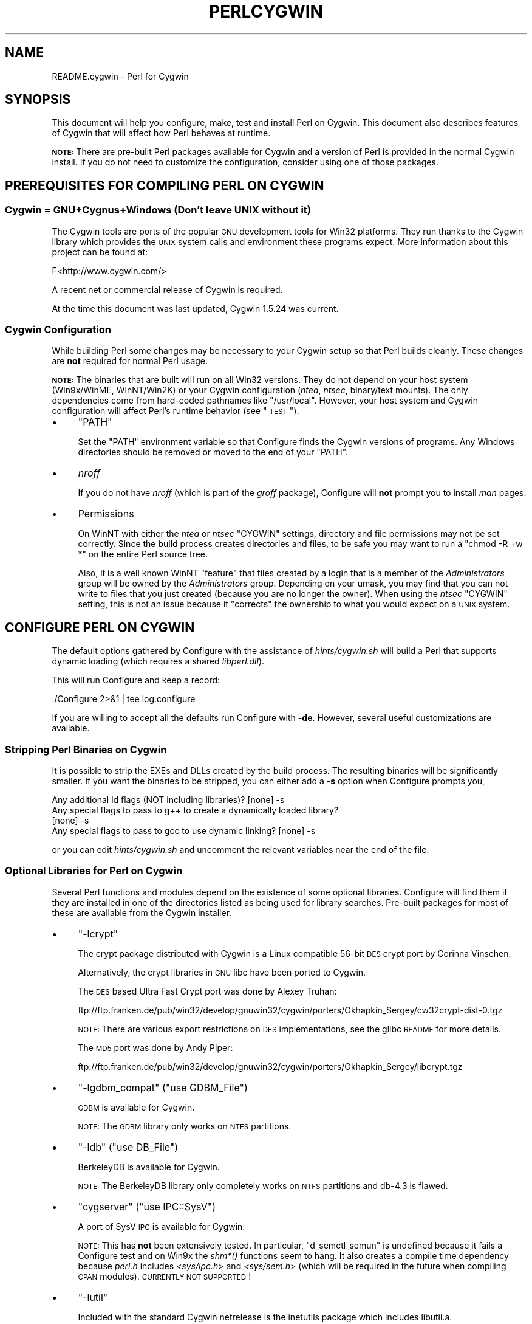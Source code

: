 .\" Automatically generated by Pod::Man 2.23 (Pod::Simple 3.14)
.\"
.\" Standard preamble:
.\" ========================================================================
.de Sp \" Vertical space (when we can't use .PP)
.if t .sp .5v
.if n .sp
..
.de Vb \" Begin verbatim text
.ft CW
.nf
.ne \\$1
..
.de Ve \" End verbatim text
.ft R
.fi
..
.\" Set up some character translations and predefined strings.  \*(-- will
.\" give an unbreakable dash, \*(PI will give pi, \*(L" will give a left
.\" double quote, and \*(R" will give a right double quote.  \*(C+ will
.\" give a nicer C++.  Capital omega is used to do unbreakable dashes and
.\" therefore won't be available.  \*(C` and \*(C' expand to `' in nroff,
.\" nothing in troff, for use with C<>.
.tr \(*W-
.ds C+ C\v'-.1v'\h'-1p'\s-2+\h'-1p'+\s0\v'.1v'\h'-1p'
.ie n \{\
.    ds -- \(*W-
.    ds PI pi
.    if (\n(.H=4u)&(1m=24u) .ds -- \(*W\h'-12u'\(*W\h'-12u'-\" diablo 10 pitch
.    if (\n(.H=4u)&(1m=20u) .ds -- \(*W\h'-12u'\(*W\h'-8u'-\"  diablo 12 pitch
.    ds L" ""
.    ds R" ""
.    ds C` ""
.    ds C' ""
'br\}
.el\{\
.    ds -- \|\(em\|
.    ds PI \(*p
.    ds L" ``
.    ds R" ''
'br\}
.\"
.\" Escape single quotes in literal strings from groff's Unicode transform.
.ie \n(.g .ds Aq \(aq
.el       .ds Aq '
.\"
.\" If the F register is turned on, we'll generate index entries on stderr for
.\" titles (.TH), headers (.SH), subsections (.SS), items (.Ip), and index
.\" entries marked with X<> in POD.  Of course, you'll have to process the
.\" output yourself in some meaningful fashion.
.ie \nF \{\
.    de IX
.    tm Index:\\$1\t\\n%\t"\\$2"
..
.    nr % 0
.    rr F
.\}
.el \{\
.    de IX
..
.\}
.\"
.\" Accent mark definitions (@(#)ms.acc 1.5 88/02/08 SMI; from UCB 4.2).
.\" Fear.  Run.  Save yourself.  No user-serviceable parts.
.    \" fudge factors for nroff and troff
.if n \{\
.    ds #H 0
.    ds #V .8m
.    ds #F .3m
.    ds #[ \f1
.    ds #] \fP
.\}
.if t \{\
.    ds #H ((1u-(\\\\n(.fu%2u))*.13m)
.    ds #V .6m
.    ds #F 0
.    ds #[ \&
.    ds #] \&
.\}
.    \" simple accents for nroff and troff
.if n \{\
.    ds ' \&
.    ds ` \&
.    ds ^ \&
.    ds , \&
.    ds ~ ~
.    ds /
.\}
.if t \{\
.    ds ' \\k:\h'-(\\n(.wu*8/10-\*(#H)'\'\h"|\\n:u"
.    ds ` \\k:\h'-(\\n(.wu*8/10-\*(#H)'\`\h'|\\n:u'
.    ds ^ \\k:\h'-(\\n(.wu*10/11-\*(#H)'^\h'|\\n:u'
.    ds , \\k:\h'-(\\n(.wu*8/10)',\h'|\\n:u'
.    ds ~ \\k:\h'-(\\n(.wu-\*(#H-.1m)'~\h'|\\n:u'
.    ds / \\k:\h'-(\\n(.wu*8/10-\*(#H)'\z\(sl\h'|\\n:u'
.\}
.    \" troff and (daisy-wheel) nroff accents
.ds : \\k:\h'-(\\n(.wu*8/10-\*(#H+.1m+\*(#F)'\v'-\*(#V'\z.\h'.2m+\*(#F'.\h'|\\n:u'\v'\*(#V'
.ds 8 \h'\*(#H'\(*b\h'-\*(#H'
.ds o \\k:\h'-(\\n(.wu+\w'\(de'u-\*(#H)/2u'\v'-.3n'\*(#[\z\(de\v'.3n'\h'|\\n:u'\*(#]
.ds d- \h'\*(#H'\(pd\h'-\w'~'u'\v'-.25m'\f2\(hy\fP\v'.25m'\h'-\*(#H'
.ds D- D\\k:\h'-\w'D'u'\v'-.11m'\z\(hy\v'.11m'\h'|\\n:u'
.ds th \*(#[\v'.3m'\s+1I\s-1\v'-.3m'\h'-(\w'I'u*2/3)'\s-1o\s+1\*(#]
.ds Th \*(#[\s+2I\s-2\h'-\w'I'u*3/5'\v'-.3m'o\v'.3m'\*(#]
.ds ae a\h'-(\w'a'u*4/10)'e
.ds Ae A\h'-(\w'A'u*4/10)'E
.    \" corrections for vroff
.if v .ds ~ \\k:\h'-(\\n(.wu*9/10-\*(#H)'\s-2\u~\d\s+2\h'|\\n:u'
.if v .ds ^ \\k:\h'-(\\n(.wu*10/11-\*(#H)'\v'-.4m'^\v'.4m'\h'|\\n:u'
.    \" for low resolution devices (crt and lpr)
.if \n(.H>23 .if \n(.V>19 \
\{\
.    ds : e
.    ds 8 ss
.    ds o a
.    ds d- d\h'-1'\(ga
.    ds D- D\h'-1'\(hy
.    ds th \o'bp'
.    ds Th \o'LP'
.    ds ae ae
.    ds Ae AE
.\}
.rm #[ #] #H #V #F C
.\" ========================================================================
.\"
.IX Title "PERLCYGWIN 1"
.TH PERLCYGWIN 1 "2011-01-09" "perl v5.12.3" "Perl Programmers Reference Guide"
.\" For nroff, turn off justification.  Always turn off hyphenation; it makes
.\" way too many mistakes in technical documents.
.if n .ad l
.nh
.SH "NAME"
README.cygwin \- Perl for Cygwin
.SH "SYNOPSIS"
.IX Header "SYNOPSIS"
This document will help you configure, make, test and install Perl
on Cygwin.  This document also describes features of Cygwin that will
affect how Perl behaves at runtime.
.PP
\&\fB\s-1NOTE:\s0\fR There are pre-built Perl packages available for Cygwin and a
version of Perl is provided in the normal Cygwin install.  If you do
not need to customize the configuration, consider using one of those
packages.
.SH "PREREQUISITES FOR COMPILING PERL ON CYGWIN"
.IX Header "PREREQUISITES FOR COMPILING PERL ON CYGWIN"
.SS "Cygwin = GNU+Cygnus+Windows (Don't leave \s-1UNIX\s0 without it)"
.IX Subsection "Cygwin = GNU+Cygnus+Windows (Don't leave UNIX without it)"
The Cygwin tools are ports of the popular \s-1GNU\s0 development tools for Win32
platforms.  They run thanks to the Cygwin library which provides the \s-1UNIX\s0
system calls and environment these programs expect.  More information
about this project can be found at:
.PP
.Vb 1
\&  F<http://www.cygwin.com/>
.Ve
.PP
A recent net or commercial release of Cygwin is required.
.PP
At the time this document was last updated, Cygwin 1.5.24 was current.
.SS "Cygwin Configuration"
.IX Subsection "Cygwin Configuration"
While building Perl some changes may be necessary to your Cygwin setup so
that Perl builds cleanly.  These changes are \fBnot\fR required for normal
Perl usage.
.PP
\&\fB\s-1NOTE:\s0\fR The binaries that are built will run on all Win32 versions.
They do not depend on your host system (Win9x/WinME, WinNT/Win2K)
or your Cygwin configuration (\fIntea\fR, \fIntsec\fR, binary/text mounts).
The only dependencies come from hard-coded pathnames like \f(CW\*(C`/usr/local\*(C'\fR.
However, your host system and Cygwin configuration will affect Perl's
runtime behavior (see \*(L"\s-1TEST\s0\*(R").
.IP "\(bu" 4
\&\f(CW\*(C`PATH\*(C'\fR
.Sp
Set the \f(CW\*(C`PATH\*(C'\fR environment variable so that Configure finds the Cygwin
versions of programs.  Any Windows directories should be removed or
moved to the end of your \f(CW\*(C`PATH\*(C'\fR.
.IP "\(bu" 4
\&\fInroff\fR
.Sp
If you do not have \fInroff\fR (which is part of the \fIgroff\fR package),
Configure will \fBnot\fR prompt you to install \fIman\fR pages.
.IP "\(bu" 4
Permissions
.Sp
On WinNT with either the \fIntea\fR or \fIntsec\fR \f(CW\*(C`CYGWIN\*(C'\fR settings, directory
and file permissions may not be set correctly.  Since the build process
creates directories and files, to be safe you may want to run a
\&\f(CW\*(C`chmod \-R +w *\*(C'\fR on the entire Perl source tree.
.Sp
Also, it is a well known WinNT \*(L"feature\*(R" that files created by a login
that is a member of the \fIAdministrators\fR group will be owned by the
\&\fIAdministrators\fR group.  Depending on your umask, you may find that you
can not write to files that you just created (because you are no longer
the owner).  When using the \fIntsec\fR \f(CW\*(C`CYGWIN\*(C'\fR setting, this is not an
issue because it \*(L"corrects\*(R" the ownership to what you would expect on
a \s-1UNIX\s0 system.
.SH "CONFIGURE PERL ON CYGWIN"
.IX Header "CONFIGURE PERL ON CYGWIN"
The default options gathered by Configure with the assistance of
\&\fIhints/cygwin.sh\fR will build a Perl that supports dynamic loading
(which requires a shared \fIlibperl.dll\fR).
.PP
This will run Configure and keep a record:
.PP
.Vb 1
\&  ./Configure 2>&1 | tee log.configure
.Ve
.PP
If you are willing to accept all the defaults run Configure with \fB\-de\fR.
However, several useful customizations are available.
.SS "Stripping Perl Binaries on Cygwin"
.IX Subsection "Stripping Perl Binaries on Cygwin"
It is possible to strip the EXEs and DLLs created by the build process.
The resulting binaries will be significantly smaller.  If you want the
binaries to be stripped, you can either add a \fB\-s\fR option when Configure
prompts you,
.PP
.Vb 4
\&  Any additional ld flags (NOT including libraries)? [none] \-s
\&  Any special flags to pass to g++ to create a dynamically loaded library?
\&  [none] \-s
\&  Any special flags to pass to gcc to use dynamic linking? [none] \-s
.Ve
.PP
or you can edit \fIhints/cygwin.sh\fR and uncomment the relevant variables
near the end of the file.
.SS "Optional Libraries for Perl on Cygwin"
.IX Subsection "Optional Libraries for Perl on Cygwin"
Several Perl functions and modules depend on the existence of
some optional libraries.  Configure will find them if they are
installed in one of the directories listed as being used for library
searches.  Pre-built packages for most of these are available from
the Cygwin installer.
.IP "\(bu" 4
\&\f(CW\*(C`\-lcrypt\*(C'\fR
.Sp
The crypt package distributed with Cygwin is a Linux compatible 56\-bit
\&\s-1DES\s0 crypt port by Corinna Vinschen.
.Sp
Alternatively, the crypt libraries in \s-1GNU\s0 libc have been ported to Cygwin.
.Sp
The \s-1DES\s0 based Ultra Fast Crypt port was done by Alexey Truhan:
.Sp
.Vb 1
\&  ftp://ftp.franken.de/pub/win32/develop/gnuwin32/cygwin/porters/Okhapkin_Sergey/cw32crypt\-dist\-0.tgz
.Ve
.Sp
\&\s-1NOTE:\s0 There are various export restrictions on \s-1DES\s0 implementations,
see the glibc \s-1README\s0 for more details.
.Sp
The \s-1MD5\s0 port was done by Andy Piper:
.Sp
.Vb 1
\&  ftp://ftp.franken.de/pub/win32/develop/gnuwin32/cygwin/porters/Okhapkin_Sergey/libcrypt.tgz
.Ve
.IP "\(bu" 4
\&\f(CW\*(C`\-lgdbm_compat\*(C'\fR (\f(CW\*(C`use GDBM_File\*(C'\fR)
.Sp
\&\s-1GDBM\s0 is available for Cygwin.
.Sp
\&\s-1NOTE:\s0 The \s-1GDBM\s0 library only works on \s-1NTFS\s0 partitions.
.IP "\(bu" 4
\&\f(CW\*(C`\-ldb\*(C'\fR (\f(CW\*(C`use DB_File\*(C'\fR)
.Sp
BerkeleyDB is available for Cygwin.
.Sp
\&\s-1NOTE:\s0 The BerkeleyDB library only completely works on \s-1NTFS\s0 partitions
and db\-4.3 is flawed.
.IP "\(bu" 4
\&\f(CW\*(C`cygserver\*(C'\fR (\f(CW\*(C`use IPC::SysV\*(C'\fR)
.Sp
A port of SysV \s-1IPC\s0 is available for Cygwin.
.Sp
\&\s-1NOTE:\s0 This has \fBnot\fR been extensively tested.  In particular,
\&\f(CW\*(C`d_semctl_semun\*(C'\fR is undefined because it fails a Configure test
and on Win9x the \fIshm*()\fR functions seem to hang.  It also creates
a compile time dependency because \fIperl.h\fR includes \fI<sys/ipc.h\fR>
and \fI<sys/sem.h\fR> (which will be required in the future when compiling
\&\s-1CPAN\s0 modules). \s-1CURRENTLY\s0 \s-1NOT\s0 \s-1SUPPORTED\s0!
.IP "\(bu" 4
\&\f(CW\*(C`\-lutil\*(C'\fR
.Sp
Included with the standard Cygwin netrelease is the inetutils package
which includes libutil.a.
.SS "Configure-time Options for Perl on Cygwin"
.IX Subsection "Configure-time Options for Perl on Cygwin"
The \fI\s-1INSTALL\s0\fR document describes several Configure-time options.  Some of
these will work with Cygwin, others are not yet possible.  Also, some of
these are experimental.  You can either select an option when Configure
prompts you or you can define (undefine) symbols on the command line.
.IP "\(bu" 4
\&\f(CW\*(C`\-Uusedl\*(C'\fR
.Sp
Undefining this symbol forces Perl to be compiled statically.
.IP "\(bu" 4
\&\f(CW\*(C`\-Uusemymalloc\*(C'\fR
.Sp
By default Perl uses the \f(CW\*(C`malloc()\*(C'\fR included with the Perl source.  If you
want to force Perl to build with the system \f(CW\*(C`malloc()\*(C'\fR undefine this symbol.
.IP "\(bu" 4
\&\f(CW\*(C`\-Uuseperlio\*(C'\fR
.Sp
Undefining this symbol disables the PerlIO abstraction.  PerlIO is now the
default; it is not recommended to disable PerlIO.
.IP "\(bu" 4
\&\f(CW\*(C`\-Dusemultiplicity\*(C'\fR
.Sp
Multiplicity is required when embedding Perl in a C program and using
more than one interpreter instance.  This works with the Cygwin port.
.IP "\(bu" 4
\&\f(CW\*(C`\-Duse64bitint\*(C'\fR
.Sp
By default Perl uses 32 bit integers.  If you want to use larger 64
bit integers, define this symbol.
.IP "\(bu" 4
\&\f(CW\*(C`\-Duselongdouble\*(C'\fR
.Sp
\&\fIgcc\fR supports long doubles (12 bytes).  However, several additional
long double math functions are necessary to use them within Perl
(\fI{atan2, cos, exp, floor, fmod, frexp, isnan, log, modf, pow, sin, sqrt}l,
strtold\fR).
These are \fBnot\fR yet available with Cygwin.
.IP "\(bu" 4
\&\f(CW\*(C`\-Dusethreads\*(C'\fR
.Sp
\&\s-1POSIX\s0 threads are implemented in Cygwin, define this symbol if you want
a threaded perl.
.IP "\(bu" 4
\&\f(CW\*(C`\-Duselargefiles\*(C'\fR
.Sp
Cygwin uses 64\-bit integers for internal size and position calculations,
this will be correctly detected and defined by Configure.
.IP "\(bu" 4
\&\f(CW\*(C`\-Dmksymlinks\*(C'\fR
.Sp
Use this to build perl outside of the source tree.  This works with Cygwin.
Details can be found in the \fI\s-1INSTALL\s0\fR document.  This is the recommended
way to build perl from sources.
.SS "Suspicious Warnings on Cygwin"
.IX Subsection "Suspicious Warnings on Cygwin"
You may see some messages during Configure that seem suspicious.
.IP "\(bu" 4
Win9x and \f(CW\*(C`d_eofnblk\*(C'\fR
.Sp
Win9x does not correctly report \f(CW\*(C`EOF\*(C'\fR with a non-blocking read on a
closed pipe.  You will see the following messages:
.Sp
.Vb 2
\&  But it also returns \-1 to signal EOF, so be careful!
\&  WARNING: you can\*(Aqt distinguish between EOF and no data!
\&
\&  *** WHOA THERE!!! ***
\&      The recommended value for $d_eofnblk on this machine was "define"!
\&      Keep the recommended value? [y]
.Ve
.Sp
At least for consistency with WinNT, you should keep the recommended
value.
.IP "\(bu" 4
Compiler/Preprocessor defines
.Sp
The following error occurs because of the Cygwin \f(CW\*(C`#define\*(C'\fR of
\&\f(CW\*(C`_LONG_DOUBLE\*(C'\fR:
.Sp
.Vb 2
\&  Guessing which symbols your C compiler and preprocessor define...
\&  try.c:<line#>: missing binary operator
.Ve
.Sp
This failure does not seem to cause any problems.  With older gcc
versions, \*(L"parse error\*(R" is reported instead of \*(L"missing binary
operator\*(R".
.SH "MAKE ON CYGWIN"
.IX Header "MAKE ON CYGWIN"
Simply run \fImake\fR and wait:
.PP
.Vb 1
\&  make 2>&1 | tee log.make
.Ve
.SH "TEST ON CYGWIN"
.IX Header "TEST ON CYGWIN"
There are two steps to running the test suite:
.PP
.Vb 1
\&  make test 2>&1 | tee log.make\-test
\&
\&  cd t; ./perl harness 2>&1 | tee ../log.harness
.Ve
.PP
The same tests are run both times, but more information is provided when
running as \f(CW\*(C`./perl harness\*(C'\fR.
.PP
Test results vary depending on your host system and your Cygwin
configuration.  If a test can pass in some Cygwin setup, it is always
attempted and explainable test failures are documented.  It is possible
for Perl to pass all the tests, but it is more likely that some tests
will fail for one of the reasons listed below.
.SS "File Permissions on Cygwin"
.IX Subsection "File Permissions on Cygwin"
\&\s-1UNIX\s0 file permissions are based on sets of mode bits for
{read,write,execute} for each {user,group,other}.  By default Cygwin
only tracks the Win32 read-only attribute represented as the \s-1UNIX\s0 file
user write bit (files are always readable, files are executable if they
have a \fI.{com,bat,exe}\fR extension or begin with \f(CW\*(C`#!\*(C'\fR, directories are
always readable and executable).  On WinNT with the \fIntea\fR \f(CW\*(C`CYGWIN\*(C'\fR
setting, the additional mode bits are stored as extended file attributes.
On WinNT with the default \fIntsec\fR \f(CW\*(C`CYGWIN\*(C'\fR setting, permissions use the
standard WinNT security descriptors and access control lists. Without one of
these options, these tests will fail (listing not updated yet):
.PP
.Vb 12
\&  Failed Test           List of failed
\&  \-\-\-\-\-\-\-\-\-\-\-\-\-\-\-\-\-\-\-\-\-\-\-\-\-\-\-\-\-\-\-\-\-\-\-\-
\&  io/fs.t               5, 7, 9\-10
\&  lib/anydbm.t          2
\&  lib/db\-btree.t        20
\&  lib/db\-hash.t         16
\&  lib/db\-recno.t        18
\&  lib/gdbm.t            2
\&  lib/ndbm.t            2
\&  lib/odbm.t            2
\&  lib/sdbm.t            2
\&  op/stat.t             9, 20 (.tmp not an executable extension)
.Ve
.SS "NDBM_File and ODBM_File do not work on \s-1FAT\s0 filesystems"
.IX Subsection "NDBM_File and ODBM_File do not work on FAT filesystems"
Do not use NDBM_File or ODBM_File on \s-1FAT\s0 filesystem.  They can be
built on a \s-1FAT\s0 filesystem, but many tests will fail:
.PP
.Vb 6
\& ../ext/NDBM_File/ndbm.t       13  3328    71   59  83.10%  1\-2 4 16\-71
\& ../ext/ODBM_File/odbm.t      255 65280    ??   ??       %  ??
\& ../lib/AnyDBM_File.t           2   512    12    2  16.67%  1 4
\& ../lib/Memoize/t/errors.t      0   139    11    5  45.45%  7\-11
\& ../lib/Memoize/t/tie_ndbm.t   13  3328     4    4 100.00%  1\-4
\& run/fresh_perl.t                          97    1   1.03%  91
.Ve
.PP
If you intend to run only on \s-1FAT\s0 (or if using AnyDBM_File on \s-1FAT\s0),
run Configure with the \-Ui_ndbm and \-Ui_dbm options to prevent
NDBM_File and ODBM_File being built.
.PP
With \s-1NTFS\s0 (and no CYGWIN=nontsec), there should be no problems even if
perl was built on \s-1FAT\s0.
.ie n .SS """fork()"" failures in io_* tests"
.el .SS "\f(CWfork()\fP failures in io_* tests"
.IX Subsection "fork() failures in io_* tests"
A \f(CW\*(C`fork()\*(C'\fR failure may result in the following tests failing:
.PP
.Vb 3
\&  ext/IO/lib/IO/t/io_multihomed.t
\&  ext/IO/lib/IO/t/io_sock.t
\&  ext/IO/lib/IO/t/io_unix.t
.Ve
.PP
See comment on fork in Miscellaneous below.
.SH "Specific features of the Cygwin port"
.IX Header "Specific features of the Cygwin port"
.SS "Script Portability on Cygwin"
.IX Subsection "Script Portability on Cygwin"
Cygwin does an outstanding job of providing UNIX-like semantics on top of
Win32 systems.  However, in addition to the items noted above, there are
some differences that you should know about.  This is a very brief guide
to portability, more information can be found in the Cygwin documentation.
.IP "\(bu" 4
Pathnames
.Sp
Cygwin pathnames can be separated by forward (\fI/\fR) or backward (\fI\e\e\fR)
slashes.  They may also begin with drive letters (\fIC:\fR) or Universal
Naming Codes (\fI//UNC\fR).  \s-1DOS\s0 device names (\fIaux\fR, \fIcon\fR, \fIprn\fR,
\&\fIcom*\fR, \fIlpt?\fR, \fInul\fR) are invalid as base filenames.  However, they
can be used in extensions (e.g., \fIhello.aux\fR).  Names may contain all
printable characters except these:
.Sp
.Vb 1
\&  : * ? " < > |
.Ve
.Sp
File names are case insensitive, but case preserving.  A pathname that
contains a backslash or drive letter is a Win32 pathname (and not subject
to the translations applied to \s-1POSIX\s0 style pathnames).
.Sp
For conversion we have \f(CW\*(C`Cygwin::win_to_posix_path()\*(C'\fR and
\&\f(CW\*(C`Cygwin::posix_to_win_path()\*(C'\fR.
.Sp
Pathnames may not contain Unicode characters. \f(CW\*(C`Cygwin\*(C'\fR still uses the
\&\s-1ANSI\s0 \s-1API\s0 calls and no Unicode calls because of newlib deficiencies.
There's an unofficial unicode patch for cygwin at
\&\fIhttp://www.okisoft.co.jp/esc/utf8\-cygwin/\fR
.IP "\(bu" 4
Text/Binary
.Sp
When a file is opened it is in either text or binary mode.  In text mode
a file is subject to CR/LF/Ctrl\-Z translations.  With Cygwin, the default
mode for an \f(CW\*(C`open()\*(C'\fR is determined by the mode of the mount that underlies
the file. See \f(CW\*(C`Cygwin::is_binmount()\*(C'\fR. Perl provides a \f(CW\*(C`binmode()\*(C'\fR function
to set binary mode on files that otherwise would be treated as text.
\&\f(CW\*(C`sysopen()\*(C'\fR with the \f(CW\*(C`O_TEXT\*(C'\fR flag sets text mode on files that otherwise
would be treated as binary:
.Sp
.Vb 1
\&    sysopen(FOO, "bar", O_WRONLY|O_CREAT|O_TEXT)
.Ve
.Sp
\&\f(CW\*(C`lseek()\*(C'\fR, \f(CW\*(C`tell()\*(C'\fR and \f(CW\*(C`sysseek()\*(C'\fR only work with files opened in binary
mode.
.Sp
The text/binary issue is covered at length in the Cygwin documentation.
.IP "\(bu" 4
PerlIO
.Sp
PerlIO overrides the default Cygwin Text/Binary behaviour.  A file will
always be treated as binary, regardless of the mode of the mount it lives
on, just like it is in \s-1UNIX\s0.  So \s-1CR/LF\s0 translation needs to be requested in
either the \f(CW\*(C`open()\*(C'\fR call like this:
.Sp
.Vb 1
\&  open(FH, ">:crlf", "out.txt");
.Ve
.Sp
which will do conversion from \s-1LF\s0 to \s-1CR/LF\s0 on the output, or in the
environment settings (add this to your .bashrc):
.Sp
.Vb 1
\&  export PERLIO=crlf
.Ve
.Sp
which will pull in the crlf PerlIO layer which does \s-1LF\s0 \-> \s-1CRLF\s0 conversion
on every output generated by perl.
.IP "\(bu" 4
\&\fI.exe\fR
.Sp
The Cygwin \f(CW\*(C`stat()\*(C'\fR, \f(CW\*(C`lstat()\*(C'\fR and \f(CW\*(C`readlink()\*(C'\fR functions make the \fI.exe\fR
extension transparent by looking for \fIfoo.exe\fR when you ask for \fIfoo\fR
(unless a \fIfoo\fR also exists).  Cygwin does not require a \fI.exe\fR
extension, but \fIgcc\fR adds it automatically when building a program.
However, when accessing an executable as a normal file (e.g., \fIcp\fR
in a makefile) the \fI.exe\fR is not transparent.  The \fIinstall\fR included
with Cygwin automatically appends a \fI.exe\fR when necessary.
.IP "\(bu" 4
Cygwin vs. Windows process ids
.Sp
Cygwin processes have their own pid, which is different from the
underlying windows pid.  Most posix compliant Proc functions expect
the cygwin pid, but several Win32::Process functions expect the
winpid. E.g. \f(CW$$\fR is the cygwin pid of \fI/usr/bin/perl\fR, which is not
the winpid.  Use \f(CW\*(C`Cygwin::winpid_to_pid()\*(C'\fR and \f(CW\*(C`Cygwin::winpid_to_pid()\*(C'\fR
to translate between them.
.IP "\(bu" 4
Cygwin vs. Windows errors
.Sp
Under Cygwin, $^E is the same as $!.  When using Win32 \s-1API\s0 Functions,
use \f(CW\*(C`Win32::GetLastError()\*(C'\fR to get the last Windows error.
.IP "\(bu" 4
\&\f(CW\*(C`chown()\*(C'\fR
.Sp
On WinNT \f(CW\*(C`chown()\*(C'\fR can change a file's user and group IDs.  On Win9x \f(CW\*(C`chown()\*(C'\fR
is a no-op, although this is appropriate since there is no security model.
.IP "\(bu" 4
Miscellaneous
.Sp
File locking using the \f(CW\*(C`F_GETLK\*(C'\fR command to \f(CW\*(C`fcntl()\*(C'\fR is a stub that
returns \f(CW\*(C`ENOSYS\*(C'\fR.
.Sp
Win9x can not \f(CW\*(C`rename()\*(C'\fR an open file (although WinNT can).
.Sp
The Cygwin \f(CW\*(C`chroot()\*(C'\fR implementation has holes (it can not restrict file
access by native Win32 programs).
.Sp
Inplace editing \f(CW\*(C`perl \-i\*(C'\fR of files doesn't work without doing a backup
of the file being edited \f(CW\*(C`perl \-i.bak\*(C'\fR because of windowish restrictions,
therefore Perl adds the suffix \f(CW\*(C`.bak\*(C'\fR automatically if you use \f(CW\*(C`perl \-i\*(C'\fR
without specifying a backup extension.
.Sp
Using \f(CW\*(C`fork()\*(C'\fR after loading multiple dlls may fail with an internal cygwin
error like the following:
.Sp
.Vb 1
\&  C:\eCYGWIN\eBIN\ePERL.EXE: *** couldn\*(Aqt allocate memory 0x10000(4128768) for \*(AqC:\eCYGWIN\eLIB\ePERL5\e5.6.1\eCYGWIN\-MULTI\eAUTO\eSOCKET\eSOCKET.DLL\*(Aq alignment, Win32 error 8
\&
\&    200 [main] perl 377147 sync_with_child: child \-395691(0xB8) died before initialization with status code 0x1
\&   1370 [main] perl 377147 sync_with_child: *** child state child loading dlls
.Ve
.Sp
Use the rebase utility to resolve the conflicting dll addresses.  The
rebase package is included in the Cygwin netrelease.  Use setup.exe from
\&\fIhttp://www.cygwin.com/setup.exe\fR to install it and run rebaseall.
.SS "Prebuilt methods:"
.IX Subsection "Prebuilt methods:"
.ie n .IP """Cwd::cwd""" 4
.el .IP "\f(CWCwd::cwd\fR" 4
.IX Item "Cwd::cwd"
Returns the current working directory.
.ie n .IP """Cygwin::pid_to_winpid""" 4
.el .IP "\f(CWCygwin::pid_to_winpid\fR" 4
.IX Item "Cygwin::pid_to_winpid"
Translates a cygwin pid to the corresponding Windows pid (which may or
may not be the same).
.ie n .IP """Cygwin::winpid_to_pid""" 4
.el .IP "\f(CWCygwin::winpid_to_pid\fR" 4
.IX Item "Cygwin::winpid_to_pid"
Translates a Windows pid to the corresponding cygwin pid (if any).
.ie n .IP """Cygwin::win_to_posix_path""" 4
.el .IP "\f(CWCygwin::win_to_posix_path\fR" 4
.IX Item "Cygwin::win_to_posix_path"
Translates a Windows path to the corresponding cygwin path respecting
the current mount points. With a second non-null argument returns an
absolute path. Double-byte characters will not be translated.
.ie n .IP """Cygwin::posix_to_win_path""" 4
.el .IP "\f(CWCygwin::posix_to_win_path\fR" 4
.IX Item "Cygwin::posix_to_win_path"
Translates a cygwin path to the corresponding cygwin path respecting
the current mount points. With a second non-null argument returns an
absolute path. Double-byte characters will not be translated.
.ie n .IP """Cygwin::mount_table()""" 4
.el .IP "\f(CWCygwin::mount_table()\fR" 4
.IX Item "Cygwin::mount_table()"
Returns an array of [mnt_dir, mnt_fsname, mnt_type, mnt_opts].
.Sp
.Vb 8
\&  perl \-e \*(Aqfor $i (Cygwin::mount_table) {print join(" ",@$i),"\en";}\*(Aq
\&  /bin c:\ecygwin\ebin system binmode,cygexec
\&  /usr/bin c:\ecygwin\ebin system binmode
\&  /usr/lib c:\ecygwin\elib system binmode
\&  / c:\ecygwin system binmode
\&  /cygdrive/c c: system binmode,noumount
\&  /cygdrive/d d: system binmode,noumount
\&  /cygdrive/e e: system binmode,noumount
.Ve
.ie n .IP """Cygwin::mount_flags""" 4
.el .IP "\f(CWCygwin::mount_flags\fR" 4
.IX Item "Cygwin::mount_flags"
Returns the mount type and flags for a specified mount point.
A comma-separated string of mntent\->mnt_type (always
\&\*(L"system\*(R" or \*(L"user\*(R"), then the mntent\->mnt_opts, where
the first is always \*(L"binmode\*(R" or \*(L"textmode\*(R".
.Sp
.Vb 2
\&  system|user,binmode|textmode,exec,cygexec,cygdrive,mixed,
\&  notexec,managed,nosuid,devfs,proc,noumount
.Ve
.Sp
If the argument is \*(L"/cygdrive\*(R", then just the volume mount settings,
and the cygdrive mount prefix are returned.
.Sp
User mounts override system mounts.
.Sp
.Vb 4
\&  $ perl \-e \*(Aqprint Cygwin::mount_flags "/usr/bin"\*(Aq
\&  system,binmode,cygexec
\&  $ perl \-e \*(Aqprint Cygwin::mount_flags "/cygdrive"\*(Aq
\&  binmode,cygdrive,/cygdrive
.Ve
.ie n .IP """Cygwin::is_binmount""" 4
.el .IP "\f(CWCygwin::is_binmount\fR" 4
.IX Item "Cygwin::is_binmount"
Returns true if the given cygwin path is binary mounted, false if the
path is mounted in textmode.
.SH "INSTALL PERL ON CYGWIN"
.IX Header "INSTALL PERL ON CYGWIN"
This will install Perl, including \fIman\fR pages.
.PP
.Vb 1
\&  make install 2>&1 | tee log.make\-install
.Ve
.PP
\&\s-1NOTE:\s0 If \f(CW\*(C`STDERR\*(C'\fR is redirected \f(CW\*(C`make install\*(C'\fR will \fBnot\fR prompt
you to install \fIperl\fR into \fI/usr/bin\fR.
.PP
You may need to be \fIAdministrator\fR to run \f(CW\*(C`make install\*(C'\fR.  If you
are not, you must have write access to the directories in question.
.PP
Information on installing the Perl documentation in \s-1HTML\s0 format can be
found in the \fI\s-1INSTALL\s0\fR document.
.SH "MANIFEST ON CYGWIN"
.IX Header "MANIFEST ON CYGWIN"
These are the files in the Perl release that contain references to Cygwin.
These very brief notes attempt to explain the reason for all conditional
code.  Hopefully, keeping this up to date will allow the Cygwin port to
be kept as clean as possible.
.IP "Documentation" 4
.IX Item "Documentation"
.Vb 10
\&  INSTALL README.cygwin README.win32 MANIFEST
\&  pod/perl.pod pod/perlport.pod pod/perlfaq3.pod
\&  pod/perldelta.pod pod/perl5004delta.pod pod/perl56delta.pod
\&  pod/perl561delta.pod pod/perl570delta.pod pod/perl572delta.pod
\&  pod/perl573delta.pod pod/perl58delta.pod pod/perl581delta.pod
\&  pod/perl590delta.pod pod/perlhist.pod pod/perlmodlib.pod
\&  pod/perltoc.pod pod.lst Porting/Glossary pod/perlrepository.pod
\&  Porting/checkAUTHORS.pl
\&  ext/Compress\-Raw\-Zlib/Changes ext/Compress\-Raw\-Zlib/README
\&  ext/Compress\-Zlib/Changes cpan/Cwd/Changes ext/DB_File/Changes
\&  ext/Encode/Changes ext/Sys\-Syslog/Changes ext/Time\-HiRes/Changes
\&  ext/Win32API\-File/Changes lib/CGI/Changes lib/ExtUtils/CBuilder/Changes
\&  lib/ExtUtils/Changes lib/ExtUtils/NOTES lib/ExtUtils/PATCHING
\&  lib/ExtUtils/README lib/Module/Build/Changes lib/Net/Ping/Changes
\&  lib/Test/Harness/Changes
\&  lib/Term/ANSIColor/ChangeLog lib/Term/ANSIColor/README
\&  README.symbian symbian/TODO
.Ve
.IP "Build, Configure, Make, Install" 4
.IX Item "Build, Configure, Make, Install"
.Vb 10
\&  cygwin/Makefile.SHs
\&  ext/IPC/SysV/hints/cygwin.pl
\&  ext/NDBM_File/hints/cygwin.pl
\&  ext/ODBM_File/hints/cygwin.pl
\&  hints/cygwin.sh
\&  Configure             \- help finding hints from uname,
\&                          shared libperl required for dynamic loading
\&  Makefile.SH Cross/Makefile\-cross\-SH
\&                        \- linklibperl
\&  Porting/patchls       \- cygwin in port list
\&  installman            \- man pages with :: translated to .
\&  installperl           \- install dll, install to \*(Aqpods\*(Aq
\&  makedepend.SH         \- uwinfix
\&  regen_lib.pl          \- file permissions
\&
\&  NetWare/Makefile
\&  plan9/mkfile
\&  symbian/sanity.pl symbian/sisify.pl
\&  hints/uwin.sh
\&  vms/descrip_mms.template
\&  win32/Makefile win32/makefile.mk
.Ve
.IP "Tests" 4
.IX Item "Tests"
.Vb 11
\&  t/io/fs.t             \- no file mode checks if not ntsec
\&                          skip rename() check when not check_case:relaxed
\&  t/io/tell.t           \- binmode
\&  t/lib/cygwin.t        \- builtin cygwin function tests
\&  t/op/groups.t         \- basegroup has ID = 0
\&  t/op/magic.t          \- $^X/symlink WORKAROUND, s/.exe//
\&  t/op/stat.t           \- no /dev, skip Win32 ftCreationTime quirk
\&                          (cache manager sometimes preserves ctime of file
\&                          previously created and deleted), no \-u (setuid)
\&  t/op/taint.t          \- can\*(Aqt use empty path under Cygwin Perl
\&  t/op/time.t           \- no tzset()
.Ve
.IP "Compiled Perl Source" 4
.IX Item "Compiled Perl Source"
.Vb 12
\&  EXTERN.h              \- _\|_declspec(dllimport)
\&  XSUB.h                \- _\|_declspec(dllexport)
\&  cygwin/cygwin.c       \- os_extras (getcwd, spawn, and several Cygwin:: functions)
\&  perl.c                \- os_extras, \-i.bak
\&  perl.h                \- binmode
\&  doio.c                \- win9x can not rename a file when it is open
\&  pp_sys.c              \- do not define h_errno, init _pwent_struct.pw_comment
\&  util.c                \- use setenv
\&  util.h                \- PERL_FILE_IS_ABSOLUTE macro
\&  pp.c                  \- Comment about Posix vs IEEE math under Cygwin
\&  perlio.c              \- CR/LF mode
\&  perliol.c             \- Comment about EXTCONST under Cygwin
.Ve
.IP "Compiled Module Source" 4
.IX Item "Compiled Module Source"
.Vb 10
\&  ext/Compress\-Raw\-Zlib/Makefile.PL
\&                        \- Can\*(Aqt install via CPAN shell under Cygwin
\&  ext/Compress\-Raw\-Zlib/zlib\-src/zutil.h
\&                        \- Cygwin is Unix\-like and has vsnprintf
\&  ext/Errno/Errno_pm.PL \- Special handling for Win32 Perl under Cygwin
\&  ext/POSIX/POSIX.xs    \- tzname defined externally
\&  ext/SDBM_File/sdbm/pair.c
\&                        \- EXTCONST needs to be redefined from EXTERN.h
\&  ext/SDBM_File/sdbm/sdbm.c
\&                        \- binary open
\&  ext/Sys/Syslog/Syslog.xs
\&                        \- Cygwin has syslog.h
\&  ext/Sys/Syslog/win32/compile.pl
\&                        \- Convert paths to Windows paths
\&  ext/Time\-HiRes/HiRes.xs
\&                        \- Various timers not available
\&  ext/Time\-HiRes/Makefile.PL
\&                        \- Find w32api/windows.h
\&  ext/Win32/Makefile.PL \- Use various libraries under Cygwin
\&  ext/Win32/Win32.xs    \- Child dir and child env under Cygwin
\&  ext/Win32API\-File/File.xs
\&                        \- _open_osfhandle not implemented under Cygwin
\&  ext/Win32CORE/Win32CORE.c
\&                        \- _\|_declspec(dllexport)
.Ve
.IP "Perl Modules/Scripts" 4
.IX Item "Perl Modules/Scripts"
.Vb 10
\&  ext/B/t/OptreeCheck.pm \- Comment about stderr/stdout order under Cygwin
\&  ext/Digest\-SHA/bin/shasum
\&                        \- Use binary mode under Cygwin
\&  ext/Sys/Syslog/win32/Win32.pm
\&                        \- Convert paths to Windows paths
\&  ext/Time\-HiRes/HiRes.pm
\&                        \- Comment about various timers not available
\&  ext/Win32API\-File/File.pm
\&                        \- _open_osfhandle not implemented under Cygwin
\&  ext/Win32CORE/Win32CORE.pm
\&                        \- History of Win32CORE under Cygwin
\&  lib/CGI.pm            \- binmode and path separator
\&  lib/CPANPLUS/Dist/MM.pm \- Commented out code that fails under Win32/Cygwin
\&  lib/CPANPLUS/Internals/Constants/Report.pm
\&                        \- OS classifications
\&  lib/CPANPLUS/Internals/Constants.pm
\&                        \- Contants for Cygwin
\&  lib/CPANPLUS/Internals/Report.pm
\&                        \- Example of Cygwin report
\&  lib/CPANPLUS/Module.pm
\&                        \- Abort if running on old Cygwin version
\&  lib/Cwd.pm            \- hook to internal Cwd::cwd
\&  lib/ExtUtils/CBuilder/Platform/cygwin.pm
\&                        \- use gcc for ld, and link to libperl.dll.a
\&  lib/ExtUtils/CBuilder.pm
\&                        \- Cygwin is Unix\-like
\&  lib/ExtUtils/Install.pm \- Install and rename issues under Cygwin
\&  lib/ExtUtils/MM.pm    \- OS classifications
\&  lib/ExtUtils/MM_Any.pm \- Example for Cygwin
\&  lib/ExtUtils/MakeMaker.pm
\&                        \- require MM_Cygwin.pm
\&  lib/ExtUtils/MM_Cygwin.pm
\&                        \- canonpath, cflags, manifypods, perl_archive
\&  lib/File/Fetch.pm     \- Comment about quotes using a Cygwin example
\&  lib/File/Find.pm      \- on remote drives stat() always sets st_nlink to 1
\&  lib/File/Spec/Cygwin.pm \- case_tolerant
\&  lib/File/Spec/Unix.pm \- preserve //unc
\&  lib/File/Spec/Win32.pm \- References a message on cygwin.com
\&  lib/File/Spec.pm      \- Pulls in lib/File/Spec/Cygwin.pm
\&  lib/File/Temp.pm      \- no directory sticky bit
\&  lib/Module/Build/Compat.pm \- Comment references \*(Aqmake\*(Aq under Cygwin
\&  lib/Module/Build/Platform/cygwin.pm
\&                        \- Use \*(Aq.\*(Aq for man page separator
\&  lib/Module/Build.pm   \- Cygwin is Unix\-like
\&  lib/Module/CoreList.pm \- List of all module files and versions
\&  lib/Net/Domain.pm     \- No domainname command under Cygwin
\&  lib/Net/Netrc.pm      \- Bypass using stat() under Cygwin
\&  lib/Net/Ping.pm       \- ECONREFUSED is EAGAIN under Cygwin
\&  lib/Pod/Find.pm       \- Set \*(Aqpods\*(Aq dir
\&  lib/Pod/Perldoc/ToMan.pm \- \*(Aq\-c\*(Aq switch for pod2man
\&  lib/Pod/Perldoc.pm    \- Use \*(Aqless\*(Aq pager, and use .exe extension
\&  lib/Term/ANSIColor.pm \- Cygwin terminal info
\&  lib/perl5db.pl        \- use stdin not /dev/tty
\&  utils/perlbug.PL      \- Add CYGWIN environment variable to report
.Ve
.IP "Perl Module Tests" 4
.IX Item "Perl Module Tests"
.Vb 10
\&  ext/Compress\-Zlib/t/14gzopen.t
\&  cpan/Cwd/t/cwd.t
\&  ext/DB_File/t/db\-btree.t
\&  ext/DB_File/t/db\-hash.t
\&  ext/DB_File/t/db\-recno.t
\&  ext/DynaLoader/t/DynaLoader.t
\&  ext/File\-Glob/t/basic.t
\&  ext/GDBM_File/t/gdbm.t
\&  ext/POSIX/t/sysconf.t
\&  ext/POSIX/t/time.t
\&  ext/SDBM_File/t/sdbm.t
\&  ext/Sys/Syslog/t/syslog.t
\&  ext/Time\-HiRes/t/HiRes.t
\&  ext/Win32/t/Unicode.t
\&  ext/Win32API\-File/t/file.t
\&  ext/Win32CORE/t/win32core.t
\&  lib/AnyDBM_File.t
\&  lib/Archive/Extract/t/01_Archive\-Extract.t
\&  lib/Archive/Tar/t/02_methods.t
\&  lib/CPANPLUS/t/05_CPANPLUS\-Internals\-Fetch.t
\&  lib/CPANPLUS/t/20_CPANPLUS\-Dist\-MM.t
\&  lib/ExtUtils/t/Embed.t
\&  lib/ExtUtils/t/eu_command.t
\&  lib/ExtUtils/t/MM_Cygwin.t
\&  lib/ExtUtils/t/MM_Unix.t
\&  lib/File/Compare.t
\&  lib/File/Copy.t
\&  lib/File/Find/t/find.t
\&  lib/File/Path.t
\&  lib/File/Spec/t/crossplatform.t
\&  lib/File/Spec/t/Spec.t
\&  lib/Module/Build/t/destinations.t
\&  lib/Net/hostent.t
\&  lib/Net/Ping/t/110_icmp_inst.t
\&  lib/Net/Ping/t/500_ping_icmp.t
\&  lib/Net/t/netrc.t
\&  lib/Pod/Simple/t/perlcyg.pod
\&  lib/Pod/Simple/t/perlcygo.txt
\&  lib/Pod/Simple/t/perlfaq.pod
\&  lib/Pod/Simple/t/perlfaqo.txt
\&  lib/User/grent.t
\&  lib/User/pwent.t
.Ve
.SH "BUGS ON CYGWIN"
.IX Header "BUGS ON CYGWIN"
Support for swapping real and effective user and group IDs is incomplete.
On WinNT Cygwin provides \f(CW\*(C`setuid()\*(C'\fR, \f(CW\*(C`seteuid()\*(C'\fR, \f(CW\*(C`setgid()\*(C'\fR and \f(CW\*(C`setegid()\*(C'\fR.
However, additional Cygwin calls for manipulating WinNT access tokens
and security contexts are required.
.SH "AUTHORS"
.IX Header "AUTHORS"
Charles Wilson <cwilson@ece.gatech.edu>,
Eric Fifer <egf7@columbia.edu>,
alexander smishlajev <als@turnhere.com>,
Steven Morlock <newspost@morlock.net>,
Sebastien Barre <Sebastien.Barre@utc.fr>,
Teun Burgers <burgers@ecn.nl>,
Gerrit P. Haase <gp@familiehaase.de>,
Reini Urban <rurban@cpan.org>,
Jan Dubois <jand@activestate.com>,
Jerry D. Hedden <jdhedden@cpan.org>.
.SH "HISTORY"
.IX Header "HISTORY"
Last updated: 2007\-09\-25
